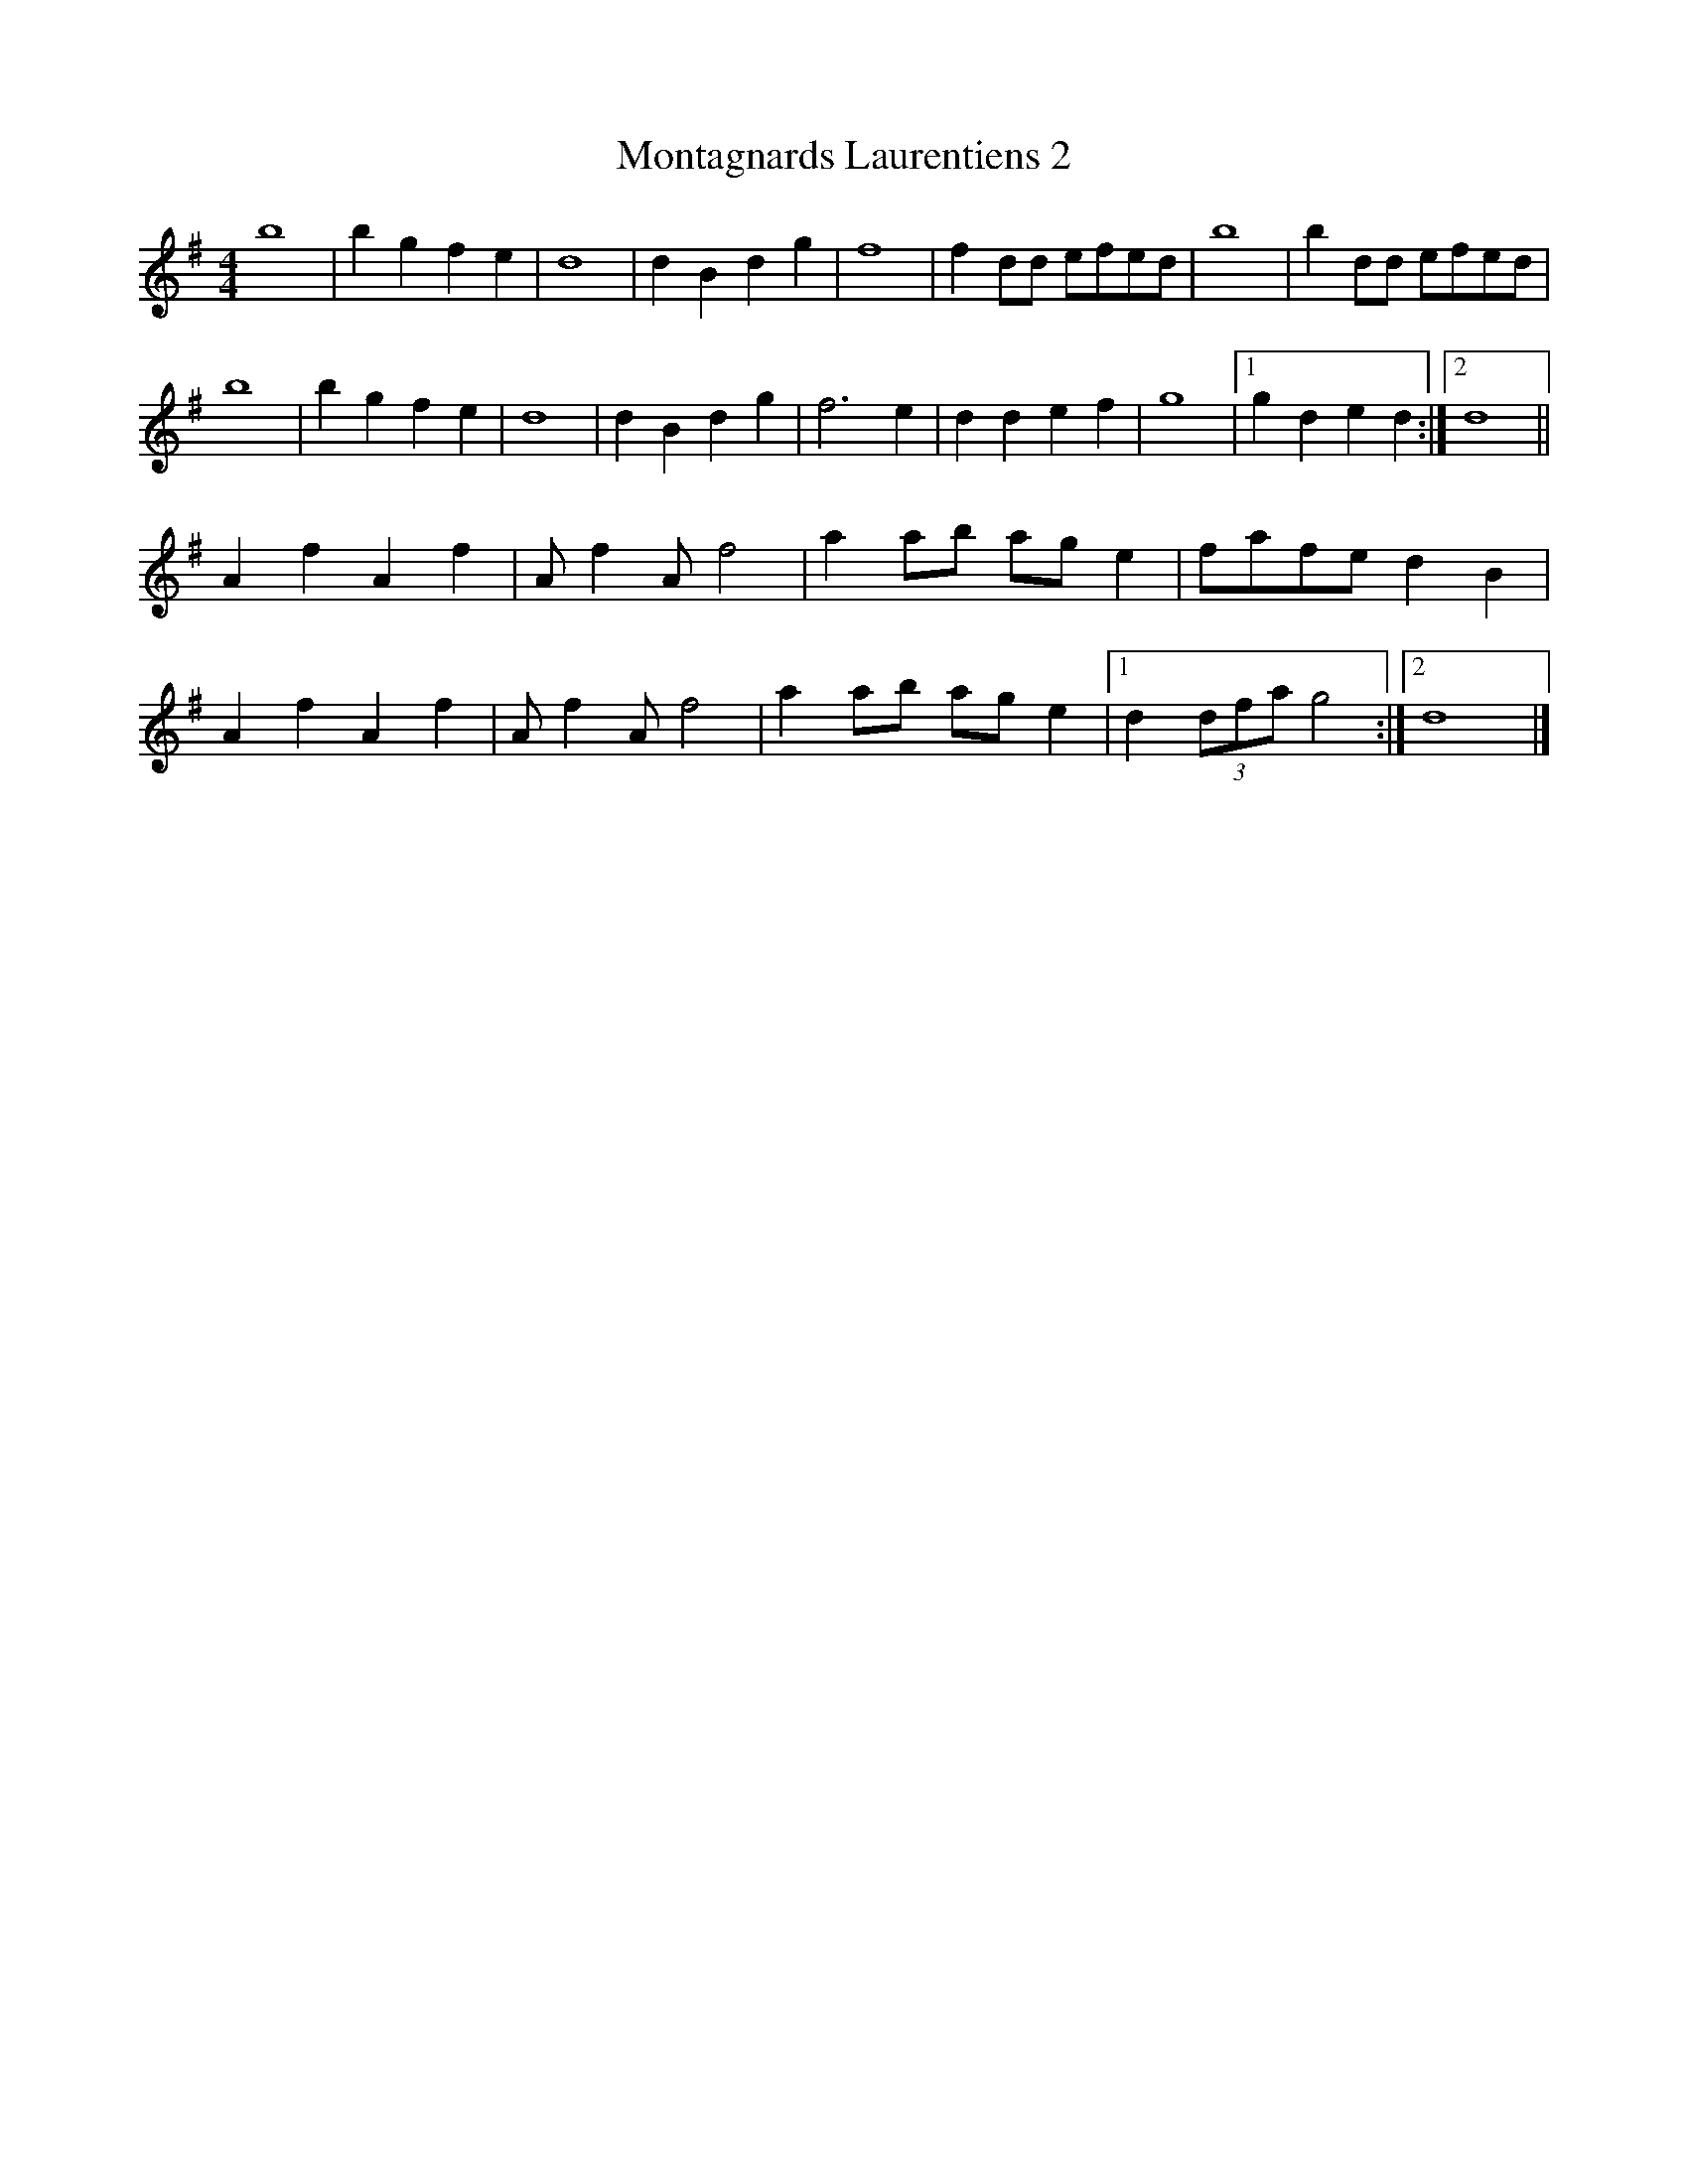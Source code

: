 X:19
T:Montagnards Laurentiens 2
M:4/4
K:G
b8 | b2g2f2e2 | d8 | d2B2d2g2 |\
f8 | f2 dd efed | b8 | b2 dd efed |
b8 | b2g2f2e2 | d8 | d2B2d2g2 |\
f6e2 | d2d2e2f2 | g8 |[1 g2d2e2d2 :|[2 d8 ||
A2f2A2f2 | A f2 A f4 | a2 ab ag e2 | fafe d2 B2 |
A2 f2 A2 f2 | A f2 A f4 | a2 ab ag e2 |[1 d2 (3dfa g4 :|[2 d8 |]
